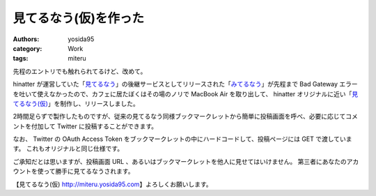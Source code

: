 見てるなう(仮)を作った
======================

:authors: yosida95
:category: Work
:tags: miteru

先程のエントリでも触れられてるけど、改めて。

hinatter が運営していた「\ `見てるなう <http://miteru.gkbr.me>`__\ 」の後継サービスとしてリリースされた「\ `みてるなう <http://miteru.odiak.net/>`__\ 」が先程まで Bad Gateway エラーを吐いて使えなかったので、カフェに居たぼくはその場のノリで MacBook Air を取り出して、 hinatter オリジナルに近い「\ `見てるなう(仮) <https://miteru.yosida95.com/>`__\ 」を制作し、リリースしました。

2時間足らずで製作したものですが、従来の見てるなう同様ブックマークレットから簡単に投稿画面を呼べ、必要に応じてコメントを付加して Twitter に投稿することができます。

なお、 Twitter の OAuth Access Token をブックマークレットの中にハードコードして、投稿ページには GET で渡しています。
これもオリジナルと同じ仕様です。

ご承知だとは思いますが、投稿画面 URL 、あるいはブックマークレットを他人に見せてはいけません。
第三者にあなたのアカウントを使って勝手に見てるなうされます。

【見てるなう(仮) http://miteru.yosida95.com\ 】よろしくお願いします。
